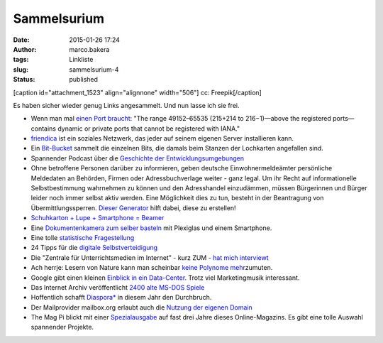 Sammelsurium
############
:date: 2015-01-26 17:24
:author: marco.bakera
:tags: Linkliste
:slug: sammelsurium-4
:status: published

[caption id="attachment\_1523" align="alignnone" width="506"]\ |cc:
Freepik| cc: Freepik[/caption]

Es haben sicher wieder genug Links angesammelt. Und nun lasse ich sie
frei.

-  Wenn man mal `einen Port
   braucht <https://en.wikipedia.org/wiki/List_of_TCP_and_UDP_port_numbers#Dynamic.2C_private_or_ephemeral_ports>`__:
   "The range 49152–65535 (215+214 to 216−1)—above the registered
   ports—contains dynamic or private ports that cannot be registered
   with IANA."
-  `friendica <http://friendica.com/>`__ ist ein soziales Netzwerk, das
   jeder auf seinem eigenen Server installieren kann.
-  Ein
   `Bit-Bucket <https://commons.wikimedia.org/wiki/File:Univac_bit_bucket.JPG%20>`__
   sammelt die einzelnen Bits, die damals beim Stanzen der Lochkarten
   angefallen sind.
-  Spannender Podcast über die `Geschichte der
   Entwicklungsumgebungen <http://codinghistory.com/podcast/code1/>`__
-  Ohne betroffene Personen darüber zu informieren, geben deutsche
   Einwohnermeldeämter persönliche Meldedaten an Behörden, Firmen oder
   Adressbuchverlage weiter - ganz legal. Um ihr Recht auf
   informationelle Selbstbestimmung wahrnehmen zu können und den
   Adresshandel einzudämmen, müssen Bürgerinnen und Bürger leider noch
   immer selbst aktiv werden. Eine Möglichkeit dies zu tun, besteht in
   der Beantragung von Übermittlungssperren. `Dieser
   Generator <https://www.datensparsam.de/generator/>`__ hilft dabei,
   diese zu erstellen!
-  `Schuhkarton + Lupe + Smartphone =
   Beamer <http://www.handysektor.de/navigation-middle/smartphone-kreativ/basteltipps/smartphone-projektor.html>`__
-  Eine `Dokumentenkamera zum selber
   basteln <https://grosty.wordpress.com/2014/12/07/wie-spare-ich-mir-den-kauf-einer-teuren-dokumentenkamera-tipp-fur-schulen/>`__
   mit Plexiglas und einem Smartphone.
-  Eine tolle `statistische
   Fragestellung <https://twitter.com/MaxCRoser/status/549127128126853120/photo/1>`__
-  24 Tipps für die `digitale
   Selbstverteidigung <https://digitalcourage.de/blog/2015/24-tipps-fuer-digitale-selbstverteidigung>`__
-  Die "Zentrale für Unterrichtsmedien im Internet" - kurz ZUM - `hat
   mich
   interviewt <http://www.zum.de/portal/blog/zumteam/zum-interview-marco-bakera>`__
-  Ach herrje: Lesern von Nature kann man scheinbar `keine Polynome
   mehr <http://scienceblogs.de/mathlog/2014/12/31/nature-leser-kennen-keine-polynome/>`__\ zumuten.
-  Google gibt einen kleinen `Einblick in ein
   Data-Center. <https://www.youtube.com/watch?v=XZmGGAbHqa0>`__ Trotz
   viel Marketingmusik interessant.
-  Das Internet Archiv veröffentlicht `2400 alte MS-DOS
   Spiele <http://www.heise.de/newsticker/meldung/MS-DOS-Spiele-Internet-Archiv-veroeffentlicht-2400-Spiele-Klassiker-fuer-den-Browser-2511291.html>`__
-  Hoffentlich schafft `Diaspora\* <https://diasp.de/i/0fb00570fc02>`__
   in diesem Jahr den Durchbruch.
-  Der Mailprovider mailbox.org erlaubt auch die `Nutzung der eigenen
   Domain <https://mailbox.org/kann-ich-mailadressen-meiner-eignenen-domain-bei-mailbox-org-nutzen/%20>`__
-  The Mag Pi blickt mit einer
   `Spezialausgabe <http://www.themagpi.com/issue/issue-se1/>`__ auf
   fast drei Jahre dieses Online-Magazins. Es gibt eine tolle Auswahl
   spannender Projekte.

.. |cc: Freepik| image:: https://www.bakera.de/wp/wp-content/uploads/2014/12/wwwSitzen2.png
   :class: size-full wp-image-1523
   :width: 506px
   :height: 334px
